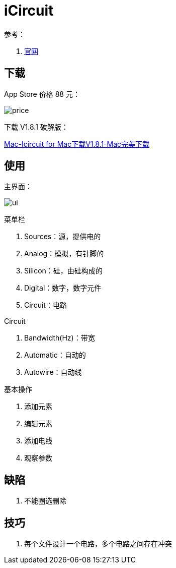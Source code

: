 = iCircuit

参考：

. https://icircuitapp.com/[官网^]

== 下载

App Store 价格 88 元：

image:iCircuit/price.png[]

下载 V1.8.1 破解版：

https://mac.wmzhe.com/software/14516.html[Mac-Icircuit for Mac下载V1.8.1-Mac完美下载^]

== 使用

主界面：

image:iCircuit/ui.png[]

.菜单栏
. Sources：源，提供电的
. Analog：模拟，有针脚的
. Silicon：硅，由硅构成的
. Digital：数字，数字元件
. Circuit：电路

.Circuit
. Bandwidth(Hz)：带宽
. Automatic：自动的
. Autowire：自动线

.基本操作
. 添加元素
. 编辑元素
. 添加电线
. 观察参数

== 缺陷

. 不能圈选删除

== 技巧

. 每个文件设计一个电路，多个电路之间存在冲突
